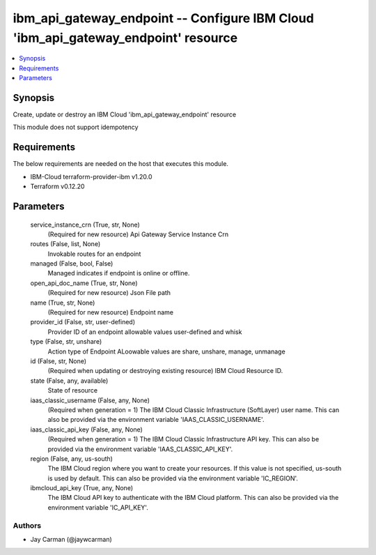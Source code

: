 
ibm_api_gateway_endpoint -- Configure IBM Cloud 'ibm_api_gateway_endpoint' resource
===================================================================================

.. contents::
   :local:
   :depth: 1


Synopsis
--------

Create, update or destroy an IBM Cloud 'ibm_api_gateway_endpoint' resource

This module does not support idempotency



Requirements
------------
The below requirements are needed on the host that executes this module.

- IBM-Cloud terraform-provider-ibm v1.20.0
- Terraform v0.12.20



Parameters
----------

  service_instance_crn (True, str, None)
    (Required for new resource) Api Gateway Service Instance Crn


  routes (False, list, None)
    Invokable routes for an endpoint


  managed (False, bool, False)
    Managed indicates if endpoint is online or offline.


  open_api_doc_name (True, str, None)
    (Required for new resource) Json File path


  name (True, str, None)
    (Required for new resource) Endpoint name


  provider_id (False, str, user-defined)
    Provider ID of an endpoint allowable values user-defined and whisk


  type (False, str, unshare)
    Action type of Endpoint ALoowable values are share, unshare, manage, unmanage


  id (False, str, None)
    (Required when updating or destroying existing resource) IBM Cloud Resource ID.


  state (False, any, available)
    State of resource


  iaas_classic_username (False, any, None)
    (Required when generation = 1) The IBM Cloud Classic Infrastructure (SoftLayer) user name. This can also be provided via the environment variable 'IAAS_CLASSIC_USERNAME'.


  iaas_classic_api_key (False, any, None)
    (Required when generation = 1) The IBM Cloud Classic Infrastructure API key. This can also be provided via the environment variable 'IAAS_CLASSIC_API_KEY'.


  region (False, any, us-south)
    The IBM Cloud region where you want to create your resources. If this value is not specified, us-south is used by default. This can also be provided via the environment variable 'IC_REGION'.


  ibmcloud_api_key (True, any, None)
    The IBM Cloud API key to authenticate with the IBM Cloud platform. This can also be provided via the environment variable 'IC_API_KEY'.













Authors
~~~~~~~

- Jay Carman (@jaywcarman)

